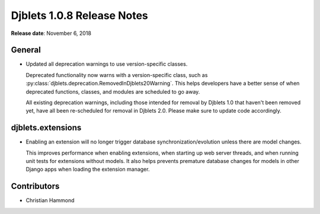 .. default-intersphinx:: django1.6 djblets1.0


===========================
Djblets 1.0.8 Release Notes
===========================

**Release date**: November 6, 2018


General
=======

* Updated all deprecation warnings to use version-specific classes.

  Deprecated functionality now warns with a version-specific class, such as
  :py:class:`djblets.deprecation.RemovedInDjblets20Warning`. This helps
  developers have a better sense of when deprecated functions, classes, and
  modules are scheduled to go away.

  All existing deprecation warnings, including those intended for removal by
  Djblets 1.0 that haven't been removed yet, have all been re-scheduled for
  removal in Djblets 2.0. Please make sure to update code accordingly.


djblets.extensions
==================

* Enabling an extension will no longer trigger database
  synchronization/evolution unless there are model changes.

  This improves performance when enabling extensions, when starting up web
  server threads, and when running unit tests for extensions without models.
  It also helps prevents premature database changes for models in other Django
  apps when loading the extension manager.


Contributors
============

* Christian Hammond
